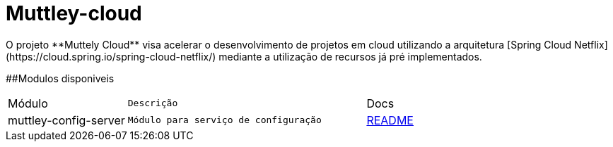 # Muttley-cloud
O projeto **Muttely Cloud** visa acelerar o desenvolvimento de projetos em cloud utilizando a arquitetura [Spring Cloud Netflix](https://cloud.spring.io/spring-cloud-netflix/) mediante a utilização de recursos já pré implementados.

##Modulos disponiveis

[cols="1a,2m,2"]
|===
|Módulo | Descrição | Docs
|muttley-config-server| Módulo para serviço de configuração| https://github.com/joeldatabox/muttley-cloud/tree/develop/muttley-config-server[README]
|---